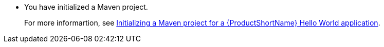 * You have initialized a Maven project.
+
For more informartion, see xref:creating-a-maven-project-with-the-webapp-maven-archetype_creating-a-maven-project-for-a-hello-world-application[Initializing a Maven project for a {ProductShortName} Hello World application].